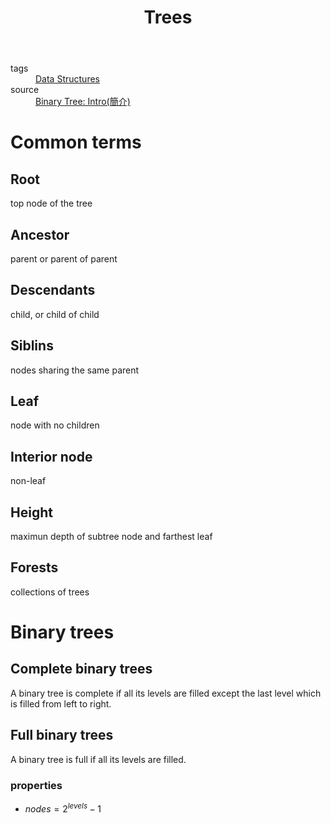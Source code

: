 #+title: Trees
#+ROAM_TAGS: Data-Structures

- tags :: [[file:20201124134853-data_structures.org][Data Structures]]
- source :: [[https://alrightchiu.github.io/SecondRound/binary-tree-introjian-jie.html][Binary Tree: Intro(簡介)]]

* Common terms

** Root

   top node of the tree

** Ancestor

   parent or parent of parent

** Descendants

   child, or child of child

** Siblins

   nodes sharing the same parent

** Leaf

   node with no children

** Interior node

   non-leaf

** Height

   maximun depth of subtree node and farthest leaf

** Forests

   collections of trees


* Binary trees

** Complete binary trees

   A binary tree is complete if all its levels are filled except the last level which is filled from left to right.

** Full binary trees

   A binary tree is full if all its levels are filled.

*** properties

   -  $nodes = 2^{levels} - 1$

     
     
